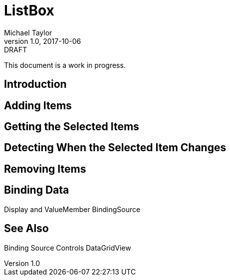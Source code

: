= ListBox
Michael Taylor
v1.0, 2017-10-06

.DRAFT
****
This document is a work in progress.
****

== Introduction

== Adding Items

== Getting the Selected Items

== Detecting When the Selected Item Changes

== Removing Items

== Binding Data

Display and ValueMember
BindingSource

== See Also

Binding Source
Controls
DataGridView
